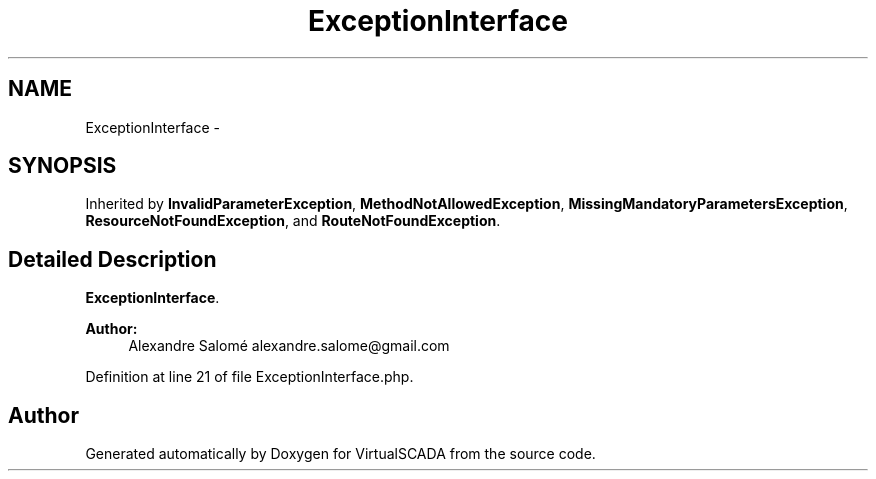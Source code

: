 .TH "ExceptionInterface" 3 "Tue Apr 14 2015" "Version 1.0" "VirtualSCADA" \" -*- nroff -*-
.ad l
.nh
.SH NAME
ExceptionInterface \- 
.SH SYNOPSIS
.br
.PP
.PP
Inherited by \fBInvalidParameterException\fP, \fBMethodNotAllowedException\fP, \fBMissingMandatoryParametersException\fP, \fBResourceNotFoundException\fP, and \fBRouteNotFoundException\fP\&.
.SH "Detailed Description"
.PP 
\fBExceptionInterface\fP\&.
.PP
\fBAuthor:\fP
.RS 4
Alexandre Salomé alexandre.salome@gmail.com
.RE
.PP

.PP
Definition at line 21 of file ExceptionInterface\&.php\&.

.SH "Author"
.PP 
Generated automatically by Doxygen for VirtualSCADA from the source code\&.
